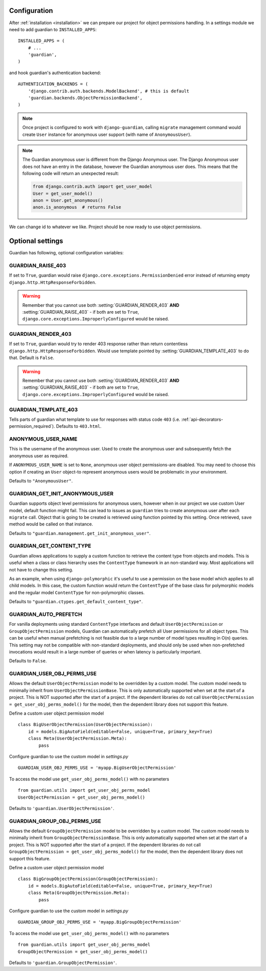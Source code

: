 .. _configuration:

Configuration
=============

After :ref:`installation <installation>` we can prepare our project for object
permissions handling. In a settings module we need to add guardian to
``INSTALLED_APPS``::

   INSTALLED_APPS = (
       # ...
       'guardian',
   )

and hook guardian's authentication backend::

   AUTHENTICATION_BACKENDS = (
       'django.contrib.auth.backends.ModelBackend', # this is default
       'guardian.backends.ObjectPermissionBackend',
   )

.. note::
   Once project is configured to work with ``django-guardian``, calling
   ``migrate`` management command would create ``User`` instance for
   anonymous user support (with name of ``AnonymousUser``).

.. note::

   The Guardian anonymous user is different from the Django Anonymous user.  The
   Django Anonymous user does not have an entry in the database, however the
   Guardian anonymous user does. This means that the following code will return
   an unexpected result:

   .. code-block:: python

      from django.contrib.auth import get_user_model
      User = get_user_model()
      anon = User.get_anonymous()
      anon.is_anonymous  # returns False

We can change id to whatever we like. Project should be now ready to use object
permissions.


Optional settings
=================

Guardian has following, optional configuration variables:


.. setting:: GUARDIAN_RAISE_403

GUARDIAN_RAISE_403
------------------

.. versionadded:: 1.0.4

If set to ``True``, guardian would raise
``django.core.exceptions.PermissionDenied`` error instead of returning empty
``django.http.HttpResponseForbidden``.

.. warning::

 Remember that you cannot use both :setting:`GUARDIAN_RENDER_403` **AND**
 :setting:`GUARDIAN_RAISE_403` - if both are set to ``True``,
 ``django.core.exceptions.ImproperlyConfigured`` would be raised.



.. setting:: GUARDIAN_RENDER_403

GUARDIAN_RENDER_403
-------------------

.. versionadded:: 1.0.4

If set to ``True``, guardian would try to render 403 response rather than
return contentless ``django.http.HttpResponseForbidden``. Would use template
pointed by :setting:`GUARDIAN_TEMPLATE_403` to do that. Default is ``False``.

.. warning::

 Remember that you cannot use both :setting:`GUARDIAN_RENDER_403` **AND**
 :setting:`GUARDIAN_RAISE_403` - if both are set to ``True``,
 ``django.core.exceptions.ImproperlyConfigured`` would be raised.


.. setting:: GUARDIAN_TEMPLATE_403

GUARDIAN_TEMPLATE_403
---------------------

.. versionadded:: 1.0.4

Tells parts of guardian what template to use for responses with status code
``403`` (i.e. :ref:`api-decorators-permission_required`). Defaults to
``403.html``.


.. setting:: ANONYMOUS_USER_NAME

ANONYMOUS_USER_NAME
-------------------

.. versionadded:: 1.4.2

This is the username of the anonymous user. Used to create the anonymous user
and subsequently fetch the anonymous user as required.

If ``ANONYMOUS_USER_NAME`` is set to ``None``, anonymous user object
permissions-are disabled. You may need to choose this option if creating an
``User`` object-to represent anonymous users would be problematic in your
environment.

Defaults to ``"AnonymousUser"``.

.. seealso:: https://docs.djangoproject.com/en/2.1/topics/auth/customizing/#substituting-a-custom-user-model


.. setting:: GUARDIAN_GET_INIT_ANONYMOUS_USER

GUARDIAN_GET_INIT_ANONYMOUS_USER
--------------------------------

.. versionadded:: 1.2

Guardian supports object level permissions for anonymous users, however when
in our project we use custom User model, default function might fail. This can
lead to issues as ``guardian`` tries to create anonymous user after each
``migrate`` call. Object that is going to be created is retrieved using function
pointed by this setting. Once retrieved, ``save`` method would be called on
that instance.

Defaults to ``"guardian.management.get_init_anonymous_user"``.


.. seealso:: :ref:`custom-user-model-anonymous`

GUARDIAN_GET_CONTENT_TYPE
-------------------------

.. versionadded:: 1.5

Guardian allows applications to supply a custom function to retrieve the
content type from objects and models. This is useful when a class or class
hierarchy uses the ``ContentType`` framework in an non-standard way. Most
applications will not have to change this setting.

As an example, when using ``django-polymorphic`` it's useful to use a
permission on the base model which applies to all child models. In this case,
the custom function would return the ``ContentType`` of the base class for
polymorphic models and the regular model ``ContentType`` for non-polymorphic
classes.

Defaults to ``"guardian.ctypes.get_default_content_type"``.

GUARDIAN_AUTO_PREFETCH
-------------------------

.. versionadded:: 2.x.x

For vanilla deployments using standard ``ContentType`` interfaces and default
``UserObjectPermission`` or ``GroupObjectPermission`` models, Guardian can automatically
prefetch all User permissions for all object types. This can be useful when manual prefetching
is not feasible due to a large number of model types resulting in O(n) queries. This setting may
not be compatible with non-standard deployments, and should only be used when non-prefetched
invocations would result in a large number of queries or when latency is particularly important.

Defaults to ``False``.

GUARDIAN_USER_OBJ_PERMS_USE
-------------------------

.. versionadded:: 2.x.x

Allows the default ``UserObjectPermission`` model to be overridden by a custom model.  The custom model needs to minimally inherit from ``UserObjectPermissionBase``.  This is only automatically supported when set at the start of a project. This is NOT supported after the start of a project.  If the dependent libraries do not call ``UserObjectPermission = get_user_obj_perms_model()`` for the model, then the dependent library does not support this feature.

Define a custom user object permission model
::
   class BigUserObjectPermission(UserObjectPermission):
       id = models.BigAutoField(editable=False, unique=True, primary_key=True)
       class Meta(UserObjectPermission.Meta):
           pass

Configure guardian to use the custom model in `settings.py`
::
   GUARDIAN_USER_OBJ_PERMS_USE = 'myapp.BigUserObjectPermission'

To access the model use ``get_user_obj_perms_model()`` with no parameters
::
   from guardian.utils import get_user_obj_perms_model
   UserObjectPermission = get_user_obj_perms_model()

Defaults to ``'guardian.UserObjectPermission'``.

GUARDIAN_GROUP_OBJ_PERMS_USE
-------------------------

.. versionadded:: 2.x.x

Allows the default ``GroupObjectPermission`` model to be overridden by a custom model.  The custom model needs to minimally inherit from ``GroupObjectPermissionBase``.  This is only automatically supported when set at the start of a project. This is NOT supported after the start of a project.  If the dependent libraries do not call ``GroupObjectPermission = get_user_obj_perms_model()`` for the model, then the dependent library does not support this feature.

Define a custom user object permission model
::
   class BigGroupObjectPermission(GroupObjectPermission):
       id = models.BigAutoField(editable=False, unique=True, primary_key=True)
       class Meta(GroupObjectPermission.Meta):
           pass

Configure guardian to use the custom model in `settings.py`
::
   GUARDIAN_GROUP_OBJ_PERMS_USE = 'myapp.BigGroupObjectPermission'

To access the model use ``get_user_obj_perms_model()`` with no parameters
::
   from guardian.utils import get_user_obj_perms_model
   GroupObjectPermission = get_user_obj_perms_model()

Defaults to ``'guardian.GroupObjectPermission'``.
